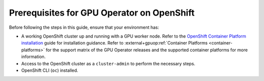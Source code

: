.. Date: November 26 2021
.. Author: kquinn

*******************************************
Prerequisites for GPU Operator on OpenShift
*******************************************

Before following the steps in this guide, ensure that your environment has:

* A working OpenShift cluster up and running with a GPU worker node. Refer to the `OpenShift Container Platform installation <https://docs.redhat.com/en/documentation/openshift_container_platform/latest/html/installation_overview/ocp-installation-overview>`_ guide for installation guidance.
  Refer to :external+gpuop:ref:`Container Platforms <container-platforms>` for the support matrix of the GPU Operator releases and the supported container platforms for more information.
* Access to the OpenShift cluster as a ``cluster-admin`` to perform the necessary steps.
* OpenShift CLI (``oc``) installed.
